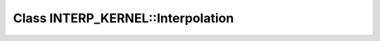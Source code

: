 Class INTERP_KERNEL::Interpolation
==================================

.. doxygenclass:: INTERP_KERNEL::Interpolation
